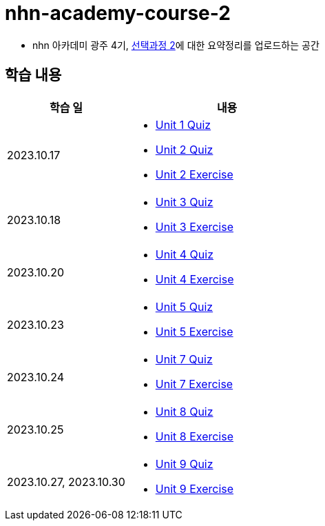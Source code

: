= nhn-academy-course-2

* nhn 아카데미 광주 4기, link:https://math.hws.edu/javanotes/index.html[선택과정 2]에 대한 요약정리를 업로드하는 공간

== 학습 내용

[%header, cols="3, 5a"]
|===
^.>| 학습 일 
^.>| 내용

^.^| 2023.10.17
|   
    * link:https://github.com/ByunKi/nhn-academy-course-2/blob/main/quiz/Chapter_1.adoc[Unit 1 Quiz]
    * link:https://github.com/ByunKi/nhn-academy-course-2/blob/main/quiz/Chapter_2.adoc[Unit 2 Quiz]
    * link:https://github.com/ByunKi/nhn-academy-course-2/tree/main/exercise/unit_2[Unit 2 Exercise]

^.^| 2023.10.18
| 
    * link:https://github.com/ByunKi/nhn-academy-course-2/blob/main/quiz/Chapter_3.adoc[Unit 3 Quiz]
    * link:https://github.com/ByunKi/nhn-academy-course-2/tree/main/exercise/unit_3[Unit 3 Exercise]
    
^.^| 2023.10.20
| 
    * link:https://github.com/ByunKi/nhn-academy-course-2/blob/main/quiz/Chapter_4.adoc[Unit 4 Quiz]
    * link:https://github.com/ByunKi/nhn-academy-course-2/tree/main/exercise/unit_4[Unit 4 Exercise]

^.^| 2023.10.23
| 
    * link:https://github.com/ByunKi/nhn-academy-course-2/blob/main/quiz/Chapter_5.adoc[Unit 5 Quiz]
    * link:https://github.com/ByunKi/nhn-academy-course-2/tree/main/exercise/unit_5[Unit 5 Exercise]

^.^| 2023.10.24
| 
    * link:https://github.com/ByunKi/nhn-academy-course-2/blob/main/quiz/Chapter_7.adoc[Unit 7 Quiz]
    * link:https://github.com/ByunKi/nhn-academy-course-2/tree/main/exercise/unit_7[Unit 7 Exercise]

^.^| 2023.10.25
| 
    * link:https://github.com/ByunKi/nhn-academy-course-2/blob/main/quiz/Chapter_8.adoc[Unit 8 Quiz]
    * link:https://github.com/ByunKi/nhn-academy-course-2/tree/main/exercise/unit_8[Unit 8 Exercise]

^.^| 2023.10.27, 2023.10.30
| 
    * link:https://github.com/ByunKi/nhn-academy-course-2/blob/main/quiz/Chapter_9.adoc[Unit 9 Quiz]
    * link:https://github.com/ByunKi/nhn-academy-course-2/tree/main/exercise/unit_9[Unit 9 Exercise]
|===
